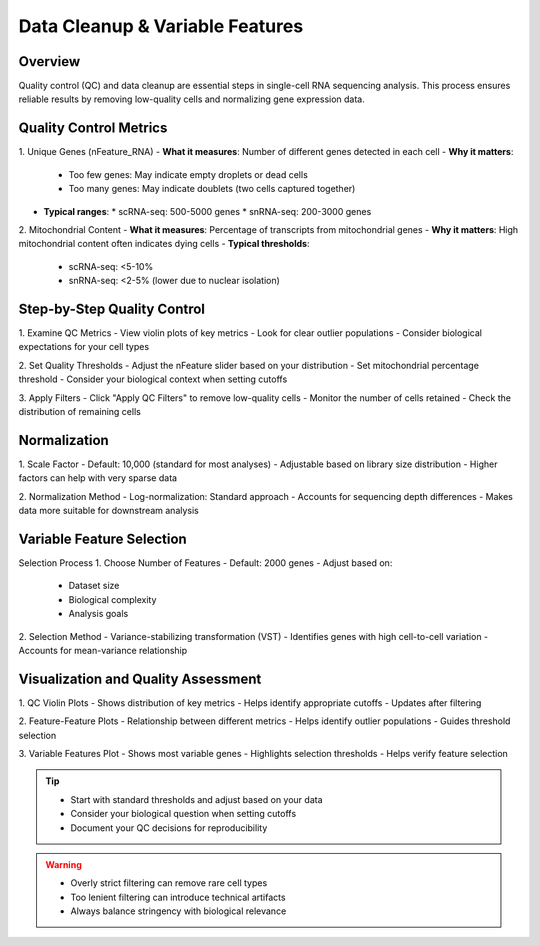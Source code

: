 Data Cleanup & Variable Features
==============================

Overview
--------------------
Quality control (QC) and data cleanup are essential steps in single-cell RNA sequencing analysis. This process ensures reliable results by removing low-quality cells and normalizing gene expression data.

Quality Control Metrics
--------------------

1. Unique Genes (nFeature_RNA)
- **What it measures**: Number of different genes detected in each cell
- **Why it matters**: 
  * Too few genes: May indicate empty droplets or dead cells
  * Too many genes: May indicate doublets (two cells captured together)
- **Typical ranges**:
  * scRNA-seq: 500-5000 genes
  * snRNA-seq: 200-3000 genes

2. Mitochondrial Content
- **What it measures**: Percentage of transcripts from mitochondrial genes
- **Why it matters**: High mitochondrial content often indicates dying cells
- **Typical thresholds**:
  * scRNA-seq: <5-10%
  * snRNA-seq: <2-5% (lower due to nuclear isolation)

Step-by-Step Quality Control
--------------------

1. Examine QC Metrics
- View violin plots of key metrics
- Look for clear outlier populations
- Consider biological expectations for your cell types

2. Set Quality Thresholds
- Adjust the nFeature slider based on your distribution
- Set mitochondrial percentage threshold
- Consider your biological context when setting cutoffs

3. Apply Filters
- Click "Apply QC Filters" to remove low-quality cells
- Monitor the number of cells retained
- Check the distribution of remaining cells

Normalization
--------------------

1. Scale Factor
- Default: 10,000 (standard for most analyses)
- Adjustable based on library size distribution
- Higher factors can help with very sparse data

2. Normalization Method
- Log-normalization: Standard approach
- Accounts for sequencing depth differences
- Makes data more suitable for downstream analysis

Variable Feature Selection
--------------------

Selection Process
1. Choose Number of Features
- Default: 2000 genes
- Adjust based on:
  * Dataset size
  * Biological complexity
  * Analysis goals

2. Selection Method
- Variance-stabilizing transformation (VST)
- Identifies genes with high cell-to-cell variation
- Accounts for mean-variance relationship

Visualization and Quality Assessment
--------------------

1. QC Violin Plots
- Shows distribution of key metrics
- Helps identify appropriate cutoffs
- Updates after filtering

2. Feature-Feature Plots
- Relationship between different metrics
- Helps identify outlier populations
- Guides threshold selection

3. Variable Features Plot
- Shows most variable genes
- Highlights selection thresholds
- Helps verify feature selection

.. tip::
   * Start with standard thresholds and adjust based on your data
   * Consider your biological question when setting cutoffs
   * Document your QC decisions for reproducibility

.. warning::
   * Overly strict filtering can remove rare cell types
   * Too lenient filtering can introduce technical artifacts
   * Always balance stringency with biological relevance